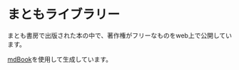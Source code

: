 * まともライブラリー
まとも書房で出版された本の中で、著作権がフリーなものをweb上で公開しています。

[[https://github.com/rust-lang/mdBook][mdBook]]を使用して生成しています。
